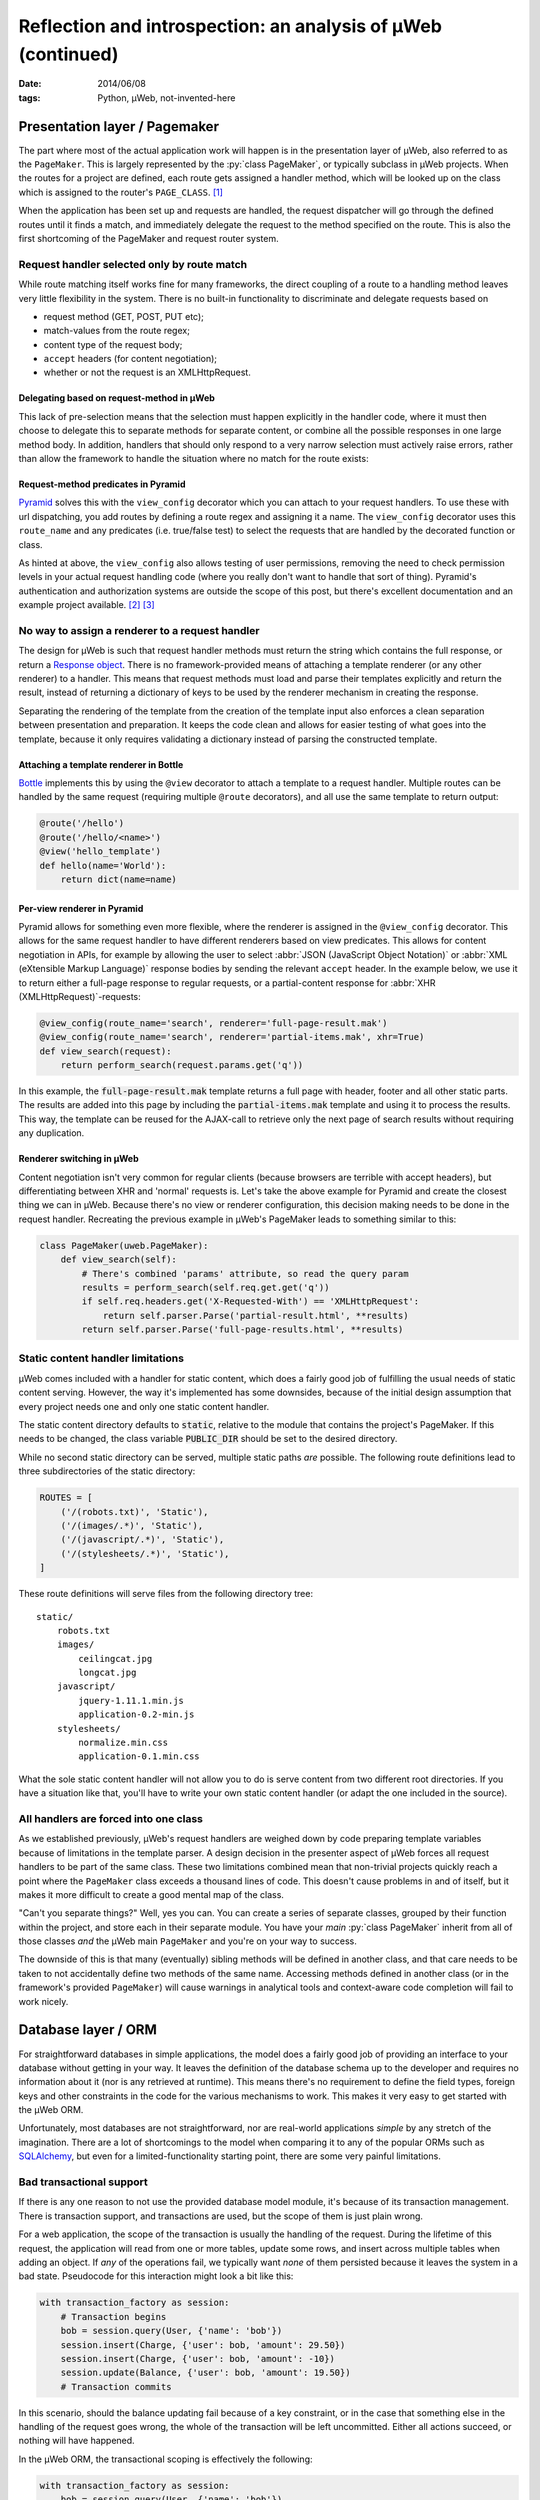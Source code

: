Reflection and introspection: an analysis of µWeb (continued)
#############################################################

:date: 2014/06/08
:tags: Python, µWeb, not-invented-here


Presentation layer / Pagemaker
==============================

The part where most of the actual application work will happen is in the presentation layer of µWeb, also referred to as the ``PageMaker``. This is largely represented by the :py:`class PageMaker`, or typically subclass in µWeb projects. When the routes for a project are defined, each route gets assigned a handler method, which will be looked up on the class which is assigned to the router's ``PAGE_CLASS``. [#page_class]_

When the application has been set up and requests are handled, the request dispatcher will go through the defined routes until it finds a match, and immediately delegate the request to the method specified on the route. This is also the first shortcoming of the PageMaker and request router system.


Request handler selected only by route match
~~~~~~~~~~~~~~~~~~~~~~~~~~~~~~~~~~~~~~~~~~~~

While route matching itself works fine for many frameworks, the direct coupling of a route to a handling method leaves very little flexibility in the system. There is no built-in functionality to discriminate and delegate requests based on

* request method (GET, POST, PUT etc);
* match-values from the route regex;
* content type of the request body;
* ``accept`` headers (for content negotiation);
* whether or not the request is an XMLHttpRequest.


Delegating based on request-method in µWeb
------------------------------------------

This lack of pre-selection means that the selection must happen explicitly in the handler code, where it must then choose to delegate this to separate methods for separate content, or combine all the possible responses in one large method body. In addition, handlers that should only respond to a very narrow selection must actively raise errors, rather than allow the framework to handle the situation where no match for the route exists:

.. code-block:: python
    :linenos: inline

    class Application(uweb.PageMaker):
        def article(self, article_id_from_route):
            if self.req.method == 'POST':
                return self._article_update(article_id_from_route)
            elif self.req.method == 'GET':
                return self._article_view(article_id_from_route)
            # return "404 Not Found" or "405 Method Not Allowed"
            # Alternatively treat all non-POST as if it were GET

        def _article_update(self, article_id):
            # check if user is logged in and may edit
            # check form; update article or return warnings

        def _article_view(self, article_id):
            # return article


Request-method predicates in Pyramid
------------------------------------

Pyramid_ solves this with the ``view_config`` decorator which you can attach to your request handlers. To use these with url dispatching, you add routes by defining a route regex and assigning it a name. The ``view_config`` decorator uses this ``route_name`` and any predicates (i.e. true/false test) to select the requests that are handled by the decorated function or class.

.. code-block:: python
    :linenos: table

    @view_config(route_name='article', request_method='GET')
    def view_article(request):
        # return article

    @view_config(route_name='article', request_method='POST', permission='edit')
    def update_article(request):
        # check form, update article or return warnings

As hinted at above, the ``view_config`` also allows testing of user permissions, removing the need to check permission levels in your actual request handling code (where you really don't want to handle that sort of thing). Pyramid's authentication and authorization systems are outside the scope of this post, but there's excellent documentation and an example project available. [#pyramid_auth_docs]_ [#pyramid_auth_demo]_


No way to assign a renderer to a request handler
~~~~~~~~~~~~~~~~~~~~~~~~~~~~~~~~~~~~~~~~~~~~~~~~

The design for µWeb is such that request handler methods must return the string which contains the full response, or return a `Response object`__. There is no framework-provided means of attaching a template renderer (or any other renderer) to a handler. This means that request methods must load and parse their templates explicitly and return the result, instead of returning a dictionary of keys to be used by the renderer mechanism in creating the response.

__ `uweb response object`_

Separating the rendering of the template from the creation of the template input also enforces a clean separation between presentation and preparation. It keeps the code clean and allows for easier testing of what goes into the template, because it only requires validating a dictionary instead of parsing the constructed template.


Attaching a template renderer in Bottle
---------------------------------------

Bottle_ implements this by using the ``@view`` decorator to attach a template to a request handler. Multiple routes can be handled by the same request (requiring multiple ``@route`` decorators), and all use the same template to return output:

.. code-block:: python

    @route('/hello')
    @route('/hello/<name>')
    @view('hello_template')
    def hello(name='World'):
        return dict(name=name)


Per-view renderer in Pyramid
----------------------------

Pyramid allows for something even more flexible, where the renderer is assigned in the ``@view_config`` decorator. This allows for the same request handler to have different renderers based on view predicates. This allows for content negotiation in APIs, for example by allowing the user to select :abbr:`JSON (JavaScript Object Notation)` or :abbr:`XML (eXtensible Markup Language)` response bodies by sending the relevant ``accept`` header. In the example below, we use it to return either a full-page response to regular requests, or a partial-content response for :abbr:`XHR (XMLHttpRequest)`-requests:

.. code-block:: python

    @view_config(route_name='search', renderer='full-page-result.mak')
    @view_config(route_name='search', renderer='partial-items.mak', xhr=True)
    def view_search(request):
        return perform_search(request.params.get('q'))

In this example, the :code:`full-page-result.mak` template returns a full page with header, footer and all other static parts. The results are added into this page by including the :code:`partial-items.mak` template and using it to process the results. This way, the template can be reused for the AJAX-call to retrieve only the next page of search results without requiring any duplication.


Renderer switching in µWeb
--------------------------

Content negotiation isn't very common for regular clients (because browsers are terrible with accept headers), but differentiating between XHR and 'normal' requests is. Let's take the above example for Pyramid and create the closest thing we can in µWeb. Because there's no view or renderer configuration, this decision making needs to be done in the request handler. Recreating the previous example in µWeb's PageMaker leads to something similar to this:

.. code-block:: python

    class PageMaker(uweb.PageMaker):
        def view_search(self):
            # There's combined 'params' attribute, so read the query param
            results = perform_search(self.req.get.get('q'))
            if self.req.headers.get('X-Requested-With') == 'XMLHttpRequest':
                return self.parser.Parse('partial-result.html', **results)
            return self.parser.Parse('full-page-results.html', **results)


Static content handler limitations
~~~~~~~~~~~~~~~~~~~~~~~~~~~~~~~~~~

µWeb comes included with a handler for static content, which does a fairly good job of fulfilling the usual needs of static content serving. However, the way it's implemented has some downsides, because of the initial design assumption that every project needs one and only one static content handler.

The static content directory defaults to :code:`static`, relative to the module that contains the project's PageMaker. If this needs to be changed, the class variable :code:`PUBLIC_DIR` should be set to the desired directory.

While no second static directory can be served, multiple static paths *are* possible. The following route definitions lead to three subdirectories of the static directory:

.. code-block:: python

    ROUTES = [
        ('/(robots.txt)', 'Static'),
        ('/(images/.*)', 'Static'),
        ('/(javascript/.*)', 'Static'),
        ('/(stylesheets/.*)', 'Static'),
    ]

These route definitions will serve files from the following directory tree::

    static/
        robots.txt
        images/
            ceilingcat.jpg
            longcat.jpg
        javascript/
            jquery-1.11.1.min.js
            application-0.2-min.js
        stylesheets/
            normalize.min.css
            application-0.1.min.css

What the sole static content handler will not allow you to do is serve content from two different root directories. If you have a situation like that, you'll have to write your own static content handler (or adapt the one included in the source).


All handlers are forced into one class
~~~~~~~~~~~~~~~~~~~~~~~~~~~~~~~~~~~~~~

As we established previously, µWeb's request handlers are weighed down by code preparing template variables because of limitations in the template parser. A design decision in the presenter aspect of µWeb forces all request handlers to be part of the same class. These two limitations combined mean that non-trivial projects quickly reach a point where the ``PageMaker`` class exceeds a thousand lines of code. This doesn't cause problems in and of itself, but it makes it more difficult to create a good mental map of the class.

"Can't you separate things?" Well, yes you can. You can create a series of separate classes, grouped by their function within the project, and store each in their separate module. You have your *main* :py:`class PageMaker` inherit from all of those classes *and* the µWeb main ``PageMaker`` and you're on your way to success.

The downside of this is that many (eventually) sibling methods will be defined in another class, and that care needs to be taken to not accidentally define two methods of the same name. Accessing methods defined in another class (or in the framework's provided ``PageMaker``) will cause warnings in analytical tools and context-aware code completion will fail to work nicely.


Database layer / ORM
====================

For straightforward databases in simple applications, the model does a fairly good job of providing an interface to your database without getting in your way. It leaves the definition of the database schema up to the developer and requires no information about it (nor is any retrieved at runtime). This means there's no requirement to define the field types, foreign keys and other constraints in the code for the various mechanisms to work. This makes it very easy to get started with the µWeb ORM.

Unfortunately, most databases are not straightforward, nor are real-world applications *simple* by any stretch of the imagination. There are a lot of shortcomings to the model when comparing it to any of the popular ORMs such as SQLAlchemy_, but even for a limited-functionality starting point, there are some very painful limitations.


Bad transactional support
~~~~~~~~~~~~~~~~~~~~~~~~~

If there is any one reason to not use the provided database model module, it's because of its transaction management. There is transaction support, and transactions are used, but the scope of them is just plain wrong.

For a web application, the scope of the transaction is usually the handling of the request. During the lifetime of this request, the application will read from one or more tables, update some rows, and insert across multiple tables when adding an object. If *any* of the operations fail, we typically want *none* of them persisted because it leaves the system in a bad state. Pseudocode for this interaction might look a bit like this:

.. code-block:: python

    with transaction_factory as session:
        # Transaction begins
        bob = session.query(User, {'name': 'bob'})
        session.insert(Charge, {'user': bob, 'amount': 29.50})
        session.insert(Charge, {'user': bob, 'amount': -10})
        session.update(Balance, {'user': bob, 'amount': 19.50})
        # Transaction commits

In this scenario, should the balance updating fail because of a key constraint, or in the case that something else in the handling of the request goes wrong, the whole of the transaction will be left uncommitted. Either all actions succeed, or nothing will have happened.

In the µWeb ORM, the transactional scoping is effectively the following:

.. code-block:: python

    with transaction_factory as session:
        bob = session.query(User, {'name': 'bob'})
    with transaction_factory as session:
        session.insert(Charge, {'user': bob, 'amount': 29.50})
    with transaction_factory as session:
        session.insert(Charge, {'user': bob, 'amount': -10})
    with transaction_factory as session:
        session.update(Balance, {'user': bob, 'amount': 19.50})

What happens is that each change to the system is made permanent, regardless of any errors that might happen later on. This means that if for some reason the balance update fails (or any other error happens), the two charges are still stored, leaving the database in an inconsistent state.

This means that every request handler that changes or adds data in two separate actions is a potential point of data corruption.


Relationship loading replaces the foreign key value
~~~~~~~~~~~~~~~~~~~~~~~~~~~~~~~~~~~~~~~~~~~~~~~~~~~

One of the things that makes the µWeb ORM easy to get going with is the automatic loading of (assumed) relationships. That is, for a set of tables like the following::

    -- TABLE `message`
    +----+--------+--------------------------------------------------+
    | ID | author | message                                          |
    +----+--------+--------------------------------------------------+
    |  1 |      1 | First message!                                   |
    |  2 |      2 | Robert'); DROP TABLE Students;--                 |
    |  3 |      1 | You didn't think it would be this easy, did you? |
    +----+--------+--------------------------------------------------+

    -- TABLE `author`
    +----+-------+-------------------+
    | ID | name  | emailAddress      |
    +----+-------+-------------------+
    |  1 | John  | john@example.com  |
    |  2 | Bobby | bobby@tables.com  |
    +----+-------+-------------------+

And a model definition like this:

.. code-block:: python

    from uweb import model
    class Author(model.Record):
      """Abstraction class for author records."""

    class Message(model.Record):
      """Abstraction class for messages records."""

Accessing the :py:`'author'` key on a loaded :py:`message` object will automatically query the database for the relevant :py:`author` object and replace the numeric value with it, before returning the author object. This is great if you need to know something about the author, like their name or email address. But if you only needed the key value, it gets in the way *and* it costs a query.


Record.GetRaw method
--------------------

While it's possible to disable automatic loading of related records altogether (on a per-table and per-column basis), there is no way to use a portion of the time. That is, have it not perform the act automatically, but upon request.

Instead of that, there is a mechanism to read the column value without triggering the automatic relationship loading. This requires the developer to use the ``GetRaw`` method of the relevant record. When accessing an item this way, automated loading is suppressed and the current value assigned to the key is returned.

However, if the related object is already loaded, this is returned instead. This means that the return type of ``GetRaw`` is not predictable, requiring all code calling it to check the type and use it appropriately.


A better way to deal with relationships
---------------------------------------

The implicit relationship management that µWeb ORM employs is hard to predict, which makes it difficult to work with. Explicit relationship management such as in SQLAlchemy [#sqla_relationships]_ requires a bit more work, but delivers consistent results. There, an attribute is defined which will load the related objects when accessed. This is done using the defined or detected Foreign Key relationship to that table.

While relationships are not detected in µWeb ORM, explicit configuration is possible and should have been implemented. This would remove the potential side-effects of item access and prevent the replacement of data, leading to all sorts of surprises.


Standalone server
=================

The standalone server included with µWeb serves two goals:

#. Running your application without requiring Apache's ``mod_python``;
#. Provide a debugging server during development.

However, due to the exact design of the server it doesn't succeed well at either. At the heart of this is the daemon interface provided by the server. Starting a µWeb project without Apache present causes it to fork off a standalone server process that runs in the background. This process then redirects its ``stdout`` and ``stderr`` to a pair of log files.


Lack of output visibility
~~~~~~~~~~~~~~~~~~~~~~~~~

Because the standalone server redirects its output to two log files, there is no easily digested output on the console from where the application is run. To get the desired output you'll have to find the output files for the daemon and ``tail`` [#tail]_ them. The daemon outputs are stored in one of two locations (in order of preference):

- :code:`/var/log/underdark/{package}/`
- :code:`~/.underdark/{package}/logs/`

Another pain due to this forking nature is that the output of the startup progress is reported to the redirected output file. This means that on the terminal you started it from, there is zero feedback on whether the project started successfully or not. Nor does it tell you the port the project is served on.


Lack of plaintext logging
~~~~~~~~~~~~~~~~~~~~~~~~~

The ``stdout`` and ``stderr`` log files by default do not contain the output of the ``logging`` module. µWeb redirects these to its own SQLite database (stored in the same location), which is not simply viewable by tailing. An application to browse and filter these databases comes bundled with µWeb, providing much-needed access to the logs. Running :code:`uweb start logviewer` starts a daemon that listens on http://localhost:8001/, which serves the log viewer.

The lack of plaintext logging means that the developer has to actively refresh the page of the log viewer (there is no automatic updating system for it). It also means that quick debugging with :code:`print` statements is less effective because the log database and ``stdout`` file need to be correlated. And while a log statement is not that much more to write, it does take the speed out of debugging, making the lack of an interactive debugger that much more apparent.


Lack of automatic reload
~~~~~~~~~~~~~~~~~~~~~~~~

The µWeb standalone server lacks an automatic reloading mechanism. This means that whenever code has changed, the server needs to be manually restarted. Most modern frameworks come with a command line option that allows for automatic reloading.

Template files are automatically reloaded when they have been changed, though this is a feature of the template system, not the standalone server.


Daemonization makes management difficult
~~~~~~~~~~~~~~~~~~~~~~~~~~~~~~~~~~~~~~~~

The PID of the server process is not communicated, nor is its location. The storage location based on the package name and the router name, and cannot be defined by the user. The storage location is :code:`/var/lock/underdark/{package}/{router}.pid`. The indirect way in which the ``uweb`` script starts a web project makes it impossible to track with a system like Upstart_, and probably other similar task managers. See the `Upstart appendix`__ for a solution on how to manage µWeb projects with it.

__ `Appendix A: Making standalone play nice with Upstart`_


In conclusion
=============

Despite the many points of criticism of µWeb in this post and the previous, I do not regret the development of it. For me personally, the creation of µWeb has been an interesting and instructive experience. It has taught me a number of valuable skills and exposed me to many new aspects of software design and development. Some of that by doing the right thing, some of that by doing the wrong thing and (eventually) recognizing that.

However, that does not mean that µWeb is a framework you, or anyone, should be using to make serious applications. There are too many flaws, large and small, that make development needlessly difficult and complex. Our original goal at Underdark of building something that was progressive and modern, that was straightforward and easy to use, has not been reached in the slightest. The current released version of µWeb is technically functional, but not in any way fit for production use.

So whereto from here? As mentioned before, for my professional use I'm more than happy with Pyramid_. If you're looking for a full-stack framework that comes with everything and the kitchen sink included (and an active community), Django_ is the project to check out.

While the former are immensely powerful, they assume strong working knowledge of Python and as such might not be the best for people new to Python. That group should probably have a look at Bottle_ or Flask_, which provide simple and clean interfaces to work with, and are well documented to boot.


Appendix A: Making standalone play nice with Upstart
~~~~~~~~~~~~~~~~~~~~~~~~~~~~~~~~~~~~~~~~~~~~~~~~~~~~

When you're trying to make µWeb's standalone server play nice with Ubuntu's Upstart, you're going to run into some problems. Upstart supports managing (double-forking) daemons, but starting a project with the ``uweb`` script triggers 4 forks: [#strace]_

- 1: Python interpreter for the ``uweb`` script (coming from the shell)
- 2: A subprocess call to load the project's router module and start it
- 3 & 4: Double fork to daemonize the standalone process

Upstart expects [#expect]_ only up to two forks to happen, so it won't track the resulting process. This means that starting a project this way will cause it to start (successfully), while Upstart believes it failed to start. This makes stopping or restarting it using Upstart impossible.

To make the standalone server work well with Upstart, the server starting usually performed by the ``uweb`` script must be placed in hte job configuration script. Assuming we want to start the µWeb logviewer from a virtualenv installed in :code:`/usr/local/newweb/env`, the script looks like this:

.. code-block:: sh

    description "uweb-logviewer"

    manual
    respawn
    console log
    env PYTHON="/usr/local/newweb/env/bin/python"
    env ROUTER="uweb.logviewer.router.logging"
    expect daemon

    exec $PYTHON -m $ROUTER start


Footnotes & References
======================

..  [#page_class] Setting up a router's ``PAGE_CLASS`` is described in the documentation: http://uweb-framework.nl/docs/Request_Router
..  [#pyramid_auth_docs] Pyramid security documentation: http://docs.pylonsproject.org/docs/pyramid/en/latest/narr/security.html
..  [#pyramid_auth_demo] Pyramid Auth Demo: http://michael.merickel.org/projects/pyramid_auth_demo/
..  [#sqla_relationships] SQLAlchemy relationship configuration documentation: http://docs.sqlalchemy.org/en/rel_0_9/orm/relationships.html
..  [#tail] ``tail`` is a UNIX tool to output the last part of files. It optionally prints new additions to them as they are written.
..  [#strace] Measured using ``strace`` on :code:`uweb start logviewer` as explained here: http://upstart.ubuntu.com/cookbook/#how-to-establish-fork-count.
..  [#expect] The :code:`expect` stanza instructs Upstart how many forks are to be expected, allowing it to keep track of the correct process ID: http://upstart.ubuntu.com/cookbook/#expect

..  _bottle: http://bottlepy.org/
..  _django: https://www.djangoproject.com/
..  _flask: http://flask.pocoo.org/
..  _pyramid: http://www.pylonsproject.org/projects/pyramid/about
..  _sqlalchemy: http://www.sqlalchemy.org/
..  _upstart: http://upstart.ubuntu.com/cookbook/
..  _uweb response object: http://uweb-framework.nl/docs/Response
